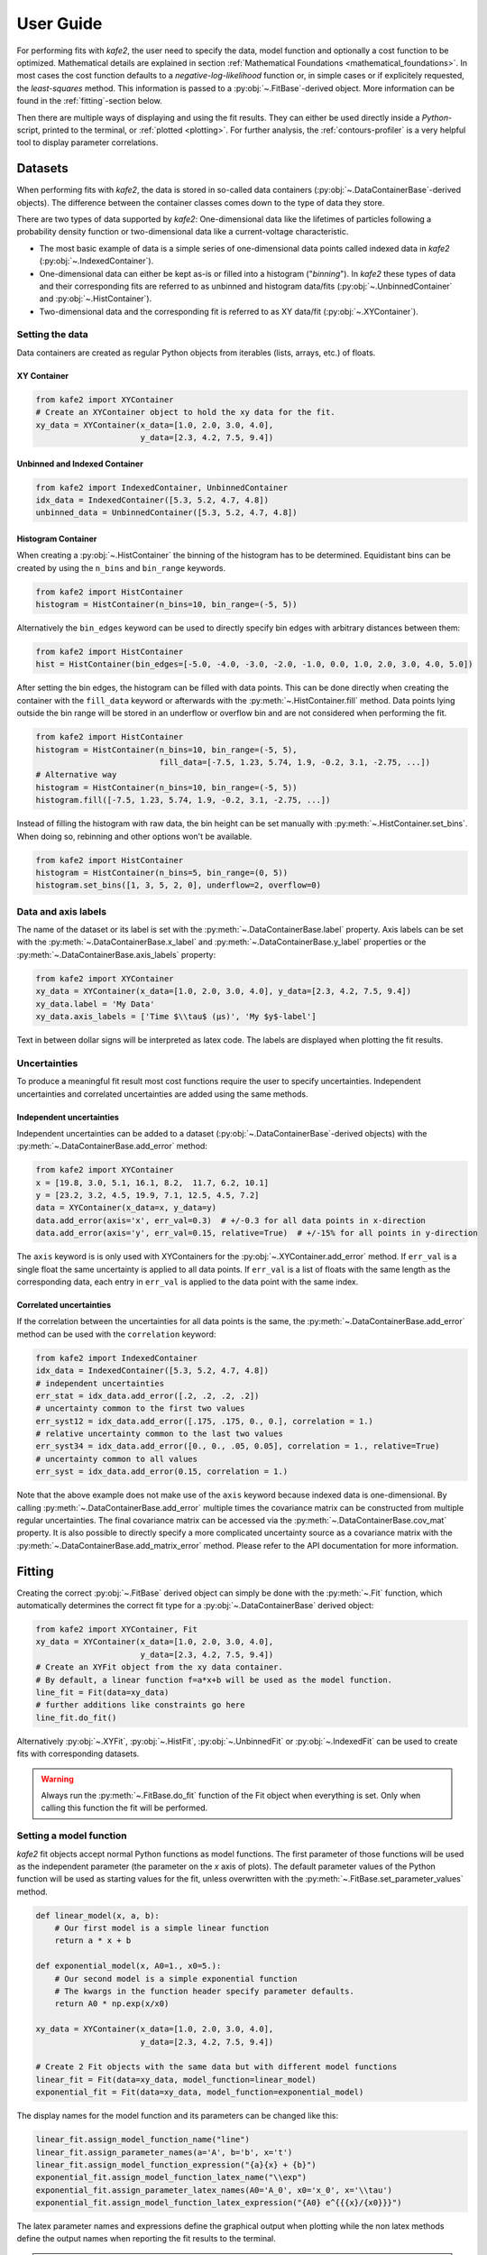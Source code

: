 .. meta::
   :description lang=en: kafe2 - a Python-package for fitting parametric
                         models to several types of data with
   :robots: index, follow

.. _user_guide:

**********
User Guide
**********

For performing fits with *kafe2*, the user need to specify the data, model function and
optionally a cost function to be optimized. Mathematical details are explained
in section :ref:`Mathematical Foundations <mathematical_foundations>`.
In most cases the cost function defaults to a `negative-log-likelihood`
function or, in simple cases or if explicitely requested, the `least-squares` method.
This information is passed to a :py:obj:`~.FitBase`-derived object.
More information can be found in the :ref:`fitting`-section below.

Then there are multiple ways of displaying and using the fit results. They
can either be used directly inside a *Python*-script, printed to the terminal,
or :ref:`plotted <plotting>`. For further analysis, the
:ref:`contours-profiler` is a very helpful tool to display parameter
correlations.

.. figure:: ../_static/img/kafe2_structure.png
    :alt: General workflow with kafe2.


Datasets
========
When performing fits with *kafe2*, the data is stored in so-called data containers
(:py:obj:`~.DataContainerBase`-derived objects).
The difference between the container classes comes down to the type of data they store.

There are two types of data supported by *kafe2*:
One-dimensional data like the lifetimes of particles following a probability density
function or two-dimensional data like a current-voltage characteristic.

* The most basic example of data is a simple series of one-dimensional data points called indexed
  data in *kafe2*
  (:py:obj:`~.IndexedContainer`).
* One-dimensional data can either be kept as-is or filled into a histogram ("*binning*").
  In *kafe2* these types of data and their corresponding fits are referred to as unbinned and
  histogram data/fits
  (:py:obj:`~.UnbinnedContainer` and :py:obj:`~.HistContainer`).
* Two-dimensional data and the corresponding fit is referred to as XY data/fit
  (:py:obj:`~.XYContainer`).

Setting the data
----------------
Data containers are created as regular Python objects from iterables (lists, arrays, etc.) of
floats.

XY Container
^^^^^^^^^^^^

.. code-block:: python

    from kafe2 import XYContainer
    # Create an XYContainer object to hold the xy data for the fit.
    xy_data = XYContainer(x_data=[1.0, 2.0, 3.0, 4.0],
                          y_data=[2.3, 4.2, 7.5, 9.4])

Unbinned and Indexed Container
^^^^^^^^^^^^^^^^^^^^^^^^^^^^^^

.. code-block:: python

    from kafe2 import IndexedContainer, UnbinnedContainer
    idx_data = IndexedContainer([5.3, 5.2, 4.7, 4.8])
    unbinned_data = UnbinnedContainer([5.3, 5.2, 4.7, 4.8])

Histogram Container
^^^^^^^^^^^^^^^^^^^
When creating a :py:obj:`~.HistContainer` the binning of the histogram has to be determined.
Equidistant bins can be created by using the ``n_bins`` and ``bin_range`` keywords.

.. code-block:: python

    from kafe2 import HistContainer
    histogram = HistContainer(n_bins=10, bin_range=(-5, 5))

Alternatively the ``bin_edges`` keyword can be used to directly specify bin edges with arbitrary
distances between them:

.. code-block:: python

    from kafe2 import HistContainer
    hist = HistContainer(bin_edges=[-5.0, -4.0, -3.0, -2.0, -1.0, 0.0, 1.0, 2.0, 3.0, 4.0, 5.0])

After setting the bin edges, the histogram can be filled with data points.
This can be done directly when creating the container with the ``fill_data`` keyword or
afterwards with the :py:meth:`~.HistContainer.fill` method.
Data points lying outside the bin range will be stored in an underflow or overflow bin and are
not considered when performing the fit.

.. code-block:: python

    from kafe2 import HistContainer
    histogram = HistContainer(n_bins=10, bin_range=(-5, 5),
                              fill_data=[-7.5, 1.23, 5.74, 1.9, -0.2, 3.1, -2.75, ...])
    # Alternative way
    histogram = HistContainer(n_bins=10, bin_range=(-5, 5))
    histogram.fill([-7.5, 1.23, 5.74, 1.9, -0.2, 3.1, -2.75, ...])

Instead of filling the histogram with raw data, the bin height can be set manually with
:py:meth:`~.HistContainer.set_bins`.
When doing so, rebinning and other options won't be available.

.. code-block:: python

    from kafe2 import HistContainer
    histogram = HistContainer(n_bins=5, bin_range=(0, 5))
    histogram.set_bins([1, 3, 5, 2, 0], underflow=2, overflow=0)

.. _container-labels:

Data and axis labels
--------------------

The name of the dataset or its label is set with the :py:meth:`~.DataContainerBase.label` property.
Axis labels can be set with the :py:meth:`~.DataContainerBase.x_label` and
:py:meth:`~.DataContainerBase.y_label` properties or the
:py:meth:`~.DataContainerBase.axis_labels` property:

.. code-block:: python

    from kafe2 import XYContainer
    xy_data = XYContainer(x_data=[1.0, 2.0, 3.0, 4.0], y_data=[2.3, 4.2, 7.5, 9.4])
    xy_data.label = 'My Data'
    xy_data.axis_labels = ['Time $\\tau$ (µs)', 'My $y$-label']

Text in between dollar signs will be interpreted as latex code.
The labels are displayed when plotting the fit results.

Uncertainties
-------------

To produce a meaningful fit result most cost functions require the user to specify uncertainties.
Independent uncertainties and correlated uncertainties are added using the same methods.

Independent uncertainties
^^^^^^^^^^^^^^^^^^^^^^^^^^
Independent uncertainties can be added to a dataset (:py:obj:`~.DataContainerBase`-derived objects)
with the :py:meth:`~.DataContainerBase.add_error` method:

.. code-block:: python

    from kafe2 import XYContainer
    x = [19.8, 3.0, 5.1, 16.1, 8.2,  11.7, 6.2, 10.1]
    y = [23.2, 3.2, 4.5, 19.9, 7.1, 12.5, 4.5, 7.2]
    data = XYContainer(x_data=x, y_data=y)
    data.add_error(axis='x', err_val=0.3)  # +/-0.3 for all data points in x-direction
    data.add_error(axis='y', err_val=0.15, relative=True)  # +/-15% for all points in y-direction

The ``axis`` keyword is is only used with XYContainers for the :py:obj:`~.XYContainer.add_error`
method.
If ``err_val`` is a single float the same uncertainty is applied to all data points.
If ``err_val`` is a list of floats with the same length as the corresponding data,
each entry in ``err_val`` is applied to the data point with the same index.


Correlated uncertainties
^^^^^^^^^^^^^^^^^^^^^^^^
If the correlation between the uncertainties for all data points is the same, the
:py:meth:`~.DataContainerBase.add_error` method can be used with the ``correlation`` keyword:

.. code-block:: python

    from kafe2 import IndexedContainer
    idx_data = IndexedContainer([5.3, 5.2, 4.7, 4.8])
    # independent uncertainties
    err_stat = idx_data.add_error([.2, .2, .2, .2])
    # uncertainty common to the first two values
    err_syst12 = idx_data.add_error([.175, .175, 0., 0.], correlation = 1.)
    # relative uncertainty common to the last two values
    err_syst34 = idx_data.add_error([0., 0., .05, 0.05], correlation = 1., relative=True)
    # uncertainty common to all values
    err_syst = idx_data.add_error(0.15, correlation = 1.)

Note that the above example does not make use of the ``axis`` keyword because indexed data is
one-dimensional.
By calling :py:meth:`~.DataContainerBase.add_error` multiple times the covariance matrix can be
constructed from multiple regular uncertainties.
The final covariance matrix can be accessed via the :py:meth:`~.DataContainerBase.cov_mat` property.
It is also possible to directly specify a more complicated uncertainty source as a covariance matrix
with the :py:meth:`~.DataContainerBase.add_matrix_error` method.
Please refer to the API documentation for more information.


.. _fitting:

Fitting
=======

Creating the correct :py:obj:`~.FitBase` derived object can simply be done with the
:py:meth:`~.Fit` function, which automatically determines the correct fit type for a
:py:obj:`~.DataContainerBase` derived object:

.. code-block:: python

    from kafe2 import XYContainer, Fit
    xy_data = XYContainer(x_data=[1.0, 2.0, 3.0, 4.0],
                          y_data=[2.3, 4.2, 7.5, 9.4])
    # Create an XYFit object from the xy data container.
    # By default, a linear function f=a*x+b will be used as the model function.
    line_fit = Fit(data=xy_data)
    # further additions like constraints go here
    line_fit.do_fit()

Alternatively :py:obj:`~.XYFit`, :py:obj:`~.HistFit`, :py:obj:`~.UnbinnedFit` or
:py:obj:`~.IndexedFit` can be used to create fits with corresponding datasets.

.. warning::

    Always run the :py:meth:`~.FitBase.do_fit` function of the Fit object when everything is set.
    Only when calling this function the fit will be performed.

Setting a model function
------------------------

*kafe2* fit objects accept normal Python functions as model functions.
The first parameter of those functions will be used as the independent parameter
(the parameter on the *x* axis of plots).
The default parameter values of the Python function will be used as starting values for the fit,
unless overwritten with the :py:meth:`~.FitBase.set_parameter_values` method.

.. code-block:: python

    def linear_model(x, a, b):
        # Our first model is a simple linear function
        return a * x + b

    def exponential_model(x, A0=1., x0=5.):
        # Our second model is a simple exponential function
        # The kwargs in the function header specify parameter defaults.
        return A0 * np.exp(x/x0)

    xy_data = XYContainer(x_data=[1.0, 2.0, 3.0, 4.0],
                          y_data=[2.3, 4.2, 7.5, 9.4])

    # Create 2 Fit objects with the same data but with different model functions
    linear_fit = Fit(data=xy_data, model_function=linear_model)
    exponential_fit = Fit(data=xy_data, model_function=exponential_model)

The display names for the model function and its parameters can be changed like this:

.. code-block:: python

    linear_fit.assign_model_function_name("line")
    linear_fit.assign_parameter_names(a='A', b='b', x='t')
    linear_fit.assign_model_function_expression("{a}{x} + {b}")
    exponential_fit.assign_model_function_latex_name("\\exp")
    exponential_fit.assign_parameter_latex_names(A0='A_0', x0='x_0', x='\\tau')
    exponential_fit.assign_model_function_latex_expression("{A0} e^{{{x}/{x0}}}")

The latex parameter names and expressions define the graphical output when plotting while the
non latex methods define the output names when reporting the fit results to the terminal.

.. note::

    Special characters inside the strings need to be escaped. E.g. a single ``\`` needs to be
    ``\\``.

.. note::

    Inside the latex expression string, ``{`` and ``}`` for latex expressions like ``\\frac``
    need to be doubled, because single curly brackets are used for replacing the parameters with
    their respective latex names.
    E.g. kafe2 tries to replace ``{x0}`` with its latex string ``x_0`` in this example.

.. _constraints_guide:

Parameter Constraints
---------------------

When performing a fit, some values of the model function might have already been determined in
previous experiments.
Those results and uncertainties can then be used to constrain the given parameters in a new fit.
This eliminates the need to manually propagate the uncertainties on the final fit results, as
it's now done numerically.

Simple parameter constraints are set with the :py:meth:`~.FitBase.add_parameter_constraint` method:

.. code-block:: python

    # Constrain model parameters to measurements
    fit.add_parameter_constraint(name='l',   value=l,   uncertainty=delta_l)
    fit.add_parameter_constraint(name='r',   value=r,   uncertainty=delta_r)
    fit.add_parameter_constraint(name='y_0', value=y_0, uncertainty=delta_y_0, relative=True)

.. note::
    The names have to be identical to the argument names in the model function. The parameter
    names can be accessed with the fit :py:meth:`~.FitBase.parameter_names` property.

If the uncertainties of several parameter constraints are correlated the
:py:meth:`~.FitBase.add_matrix_parameter_constraint` method can be used instead.
Please refer to the API Documentation for more information.

Fixing and limiting parameters
------------------------------

Limiting the parameters of a model function can be useful for improving the convergence of a fit
by reducing the size of the parameter space in which it searches for the global cost function
minimum.
This is commonly done when the fit result of one or more parameters is expected to fall in a certain
range or when the model function is not valid for some parameter values (e.g. a negative amplitude).
For fits with many parameters fixing some of them at first and fitting multiple times might also
help.

Fixing parameters is done with the :py:meth:`~.FitBase.fix_parameter` method and limiting with the
:py:meth:`~.FitBase.limit_parameter` method. Releasing a fixed parameter is performed with
:py:meth:`~.FitBase.release_parameter` and unlimiting a parameter with
:py:meth:`~.FitBase.unlimit_parameter`:

.. code-block:: python

    fit.fix_parameter("a", 1)
    fit.fix_parameter("b", 11.5)
    fit.release_parameter("a")
    # limit parameter fbg to avoid unphysical region
    fit.limit_parameter("fbg", 0., 1.)
    fit.unlimit_parameter("fbg")

.. note::
    The names have to be identical to the argument names in the model function. The parameter
    names can be accessed with the fit :py:meth:`~.FitBase.parameter_names` property.

Fixed parameters can be released with the :py:meth:`~.FitBase.release_parameter` method and
limited parameters can be unlimited with the :py:meth:`~.FitBase.unlimit_parameter` method.

.. _minimizers:

Minimizers
----------
Currently the use of three different minimizers is supported. By default :py:mod:`iminuit` is
used. If :py:mod:`iminuit` is not available, *kafe2* falls back to
:py:obj:`scipy.optimize.minimize`.

The usage of a specific minimizer can be set during initialization of any
:py:obj:`~.FitBase`-object with the `minimizer` keyword.
Depending on the installed minimizers this can either be :code:`'iminuit'`, :code:`'scipy'` or
:code:`'root'`.

Additional keywords for the instantiation can be passed as a :py:obj:`dict` via the
`minimizer_kwargs` keyword when creating a fit object derived from :py:obj:`~.FitBase`.


Logging
^^^^^^^
To enable the output of the minimizer, set up a logger before calling :py:func:`~.FitBase.do_fit`:

.. code-block:: python

    import logging
    logger = logging.getLogger()
    logger.setLevel(logging.INFO)

This currently only works for the :py:mod:`scipy` and :py:mod:`iminuit` minimizer.
For more detailed information increase the logging level to :py:const:`logging.DEBUG`.
This will give a more verbose output when using :py:mod:`iminuit`.
The logger level should be reset to :py:const:`logging.WARNING` before plotting.
Otherwise :py:mod:`matplotlib` will create logging messages as well.

Access the fit results
----------------------

The :py:meth:`~.FitBase.do_fit` method returns a dictionary containing most of the relevant
results. Additionally the results can be printed to the terminal with :py:meth:`~.FitBase.report`.
The parameter values can also be accessed via the :py:meth:`~.FitBase.parameter_values` property
as well as the symmetric and asymmetric parameter uncertainties and the correlation and
covariance matrices via their respective properties:

.. code-block::

    fit = Fit(my_dataset)  # create a fit object
    # perform the fit and calculate asymmetric uncertaintes
    result = fit.do_fit(asymmetric_parameter_errors=True)
    fit.report()  # print fit results to the terminal
    par_vals = fit.parameter_values
    par_errs = fit.parameter_errors
    par_errs_asym = fit.asymmetric_parameter_errors
    par_ocv_mat = fit.parameter_cov_mat
    par_cor_mat = fit.parameter_cor_mat

A typical dictionary returned by the :py:meth:`~.FitBase.do_fit` method looks like this:

.. code-block::

    {'did_fit': True,
     'cost': 1.7759115950075888,
     'ndf': 2,
     'goodness_of_fit': 1.7759115950075888,
     'cost/ndf': 0.8879557975037944,
     'chi2_probability': 0.41149607486886164,
     'parameter_values': OrderedDict([('a', 2.468773761415478), ('b', -0.3219331193129483)]),
     'parameter_cov_mat': array([[ 0.0443453 , -0.1108627 ],
                                 [-0.1108627 ,  0.33239252]]),
     'parameter_errors': OrderedDict([('a', 0.2105624096609012), ('b', 0.576478065203752)]),
     'parameter_cor_mat': array([[ 1.       , -0.9131448],
                                 [-0.9131448,  1.       ]]),
     'asymmetric_parameter_errors': None}

.. note::

    Asymmetric parameter uncertainties are only calculated when :py:meth:`~.FitBase.do_fit` is
    called with the corresponding keyword :code:`fit.do_fit(asymmetric_parameter_errors=True)`.
    Otherwise they will be :py:obj:`None`.


.. _plotting:

Plotting
========

For displaying the results of a Fit, *kafe2* provides a :py:obj:`~.Plot`-class. In the background
a :py:obj:`matplotlib.pyplot.figure`-object is created. This means that all customization possible
with *Matplotlib* can be done with *kafe2*-Plots as well.

The Plot class supports plotting multiple fits at once. By default they will all appear in the
same figure.
The keyword `separate_figures=True` changes this behaviour, so that each fit will be plotted to a
separate figure.

.. code-block:: python

    import matplotlib.pyplot as plt
    from kafe2 import Plot
    p = Plot([fit_1, fit_2])
    # for separate figures use:
    # p = Plot([fit_1, fit_2], separate_figures=True)
    # insert customization here
    p.plot()
    plt.show()

Running the :py:meth:`~.Plot.plot` function will perform the the plot. Customization should be
done before this. After plotting the fits, the according :py:mod:`matplotlib` objects can be
accessed via the :py:attr:`~.Plot.figures` and :py:attr:`~.Plot.axes` properties.

Customize the Plot
------------------

Model and parameter labels
^^^^^^^^^^^^^^^^^^^^^^^^^^

The model and parameter labels that appear in the plot info box can be set like this:
.. code-block:: python
    # Assign the LaTeX-names that are used in the plot info box (legend):
    fit.assign_parameter_latex_names(x='t', a='\\alpha', b='\\beta')
    fit.assign_model_function_latex_name('\\theta')
    fit.assign_model_function_latex_expression('{a} \\cdot {x} + {b}')

Labels can be set for a fit.
These labels are then used by all Plots created from said fit.
If a Plot object also defines labels those labels override the fit labels.
.. code-block:: python
    # The labels displayed in the info box:
    fit.data_container.label = "data label"
    fit.model_label = "model label"

    # The labels displayed on the x- and y-axis:
    fit.data_container.axis_labels = ["x label", "y label"]

Plot Style
^^^^^^^^^^

.. note::

    The :py:meth:`~.Plot.plot` method must be called after all customization is done. Otherwise
    not all customizations will appear in the plot.

Each graphic element has it's own plotting method and can be customized individually. Available
*plot_types* for XYFits are
:code:`'data', 'model_line', 'model_error_band', 'ratio', 'ratio_error_band'` and 'model' which
is hidden by default.
The *plot_types* may differ for different types of fits.

The currently set keywords can be obtained with the :py:meth:`~.Plot.get_keywords` method.
With :py:meth:`~.Plot.customize` new values can be added or existing values can
be modified. Using :code:`'__del__'` will delete the keyword and :code:`'__default__'` will reset
it.
.. code-block:: python
    plot.customize('data', 'marker', 'X')  # Set the data marker shape
    plot.customize('data', 'markersize', 10)  # Set the data marker size
    plot.customize('data', 'color', '#600E8F')  # Set the data marker color
    plot.customize('data', 'ecolor', '#8F0BDB')  # Set the errorbar color
    plot.customize('data', 'label', 'data label')  # Overwrite the data label in the info box

    plot.customize('model_line', 'linestyle', ':')  # Set the linestyle for the model line
    plot.customize('model_line', 'linewidth', 2)  # Set the line width for the model line
    plot.customize('model_line', 'color', '#8F1B0E')  # Set the color of the model line
    plot.customize('model_line', 'label', 'model line label')  # Overwrite the model label in the info box

    plot.customize('model_error_band', 'alpha', 0.2)  # Set the alpha value (transparency) for the error band
    plot.customize('model_error_band', 'linestyle', '--')  # Set the linestyle for the border of the error band
    plot.customize('model_error_band', 'linewidth', 3)  # Set the linewidth for the border of the error band
    plot.customize('model_error_band', 'color', '#DB1F0B')  # Set the color of the error band
    plot.customize('model_error_band', 'label', 'model error band label')  # Set the label for the error band

    # Analogous to data: set the appearance for the residual
    plot.customize('residual', 'marker', 'X')
    plot.customize('residual', 'markersize', 10)
    plot.customize('residual', 'color', '#600E8F')
    plot.customize('residual', 'ecolor', '#8F0BDB')

    # Analogous to model error band: set the appearance for the residual error band
    plot.customize('residual_error_band', 'alpha', 0.2)
    plot.customize('residual_error_band', 'linestyle', '--')
    plot.customize('residual_error_band', 'linewidth', 3)
    plot.customize('residual_error_band', 'color', '#DB1F0B')

To hide entries in the info box you can do this:
.. code-block::python
    plot.customize('data', 'label', None)

To hide specific elements of the plot (e.g. error bands) you can do this:
.. code-block::python
    plot.customize('model_error_band', 'hide', True)

Additionally it is possible to change parameters using matplotlib functions.
Changing the size of the axis labels is done with the following calls:
.. code-block:: python
    import matplotlib as mpl
    mpl.rc('axes', labelsize=20, titlesize=25)

Axis Range
^^^^^^^^^^

The plot range can be set via the :py:attr:`~.Plot.x_range` and :py:attr:`~.Plot.y_range` properties:
.. code-block:: python
    plot.x_range = (0.5, 4.5)  # Set the range of the x-axis
    plot.y_range = (2, 10)  # Set the range of the y-axis

Axis Labels
^^^^^^^^^^^

By default, the plot will use the labels specified for each dataset (see :ref:'container-labels').
If multiple fits are plotted to the same figure, the axis labels from the data containers are concatenated while skipping duplicates.
Alternatively the axis labels can be overwritten for each fit.
Again if multiple fits are plotted to the same figure, all labels will be concatenated while skipping duplicates.
.. code-block::python
    plot.x_label = 'x label'  # Overwrite the label of the x-axis
    plot.y_label = 'y label'  # Overwrite the label of the y-axis

Axis Scale
^^^^^^^^^^

Additionally the axis scale can be changed to logarithmic.
When changing between a linear and logarithmic x-axis scale, the supporting points for plotting the model function will be updated and evenly spaced on a linear or logarithmic scale.
.. code-block::python
    plot.x_scale = 'linear'  # Set the scale of the x-axis to linear (default)
    plot.y_scale = 'log'  # Set the scale of the y-axis to logarithmic

The resulting plot will look like this:
.. figure::doc/src/_static/img/005_customize_customized_plot.png
    :alt: The customized plot

If you want to plot multiple plot_objects you have to pass a list of matching length as the attribute:
.. code-block:: python
    # if all plots will have the same attribute you can waive the list an d just pass the attribute
    plot.customize('model_error_band', 'hide', [True, False])

In order to change the name for the data set and suppress the second output, use the following call:
.. code-block:: python
    plot.customize('data', 'label', [(0, "test data"), (1, '__del__')])

.. _contours-profiler:

Contours Profiler
=================

.. todo::

    Add this section, examples already use the contours profiler.
